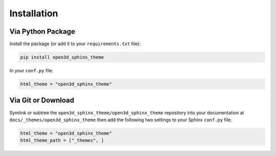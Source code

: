 
************
Installation
************

Via Python Package
==================

Install the package (or add it to your ``requirements.txt`` file):

.. code:: bash

    pip install open3d_sphinx_theme

In your ``conf.py`` file:

.. code:: python

    html_theme = "open3d_sphinx_theme"

Via Git or Download
===================

Symlink or subtree the ``open3d_sphinx_theme/open3d_sphinx_theme`` repository into your documentation at
``docs/_themes/open3d_sphinx_theme`` then add the following two settings to your Sphinx
``conf.py`` file:

.. code:: python

    html_theme = "open3d_sphinx_theme"
    html_theme_path = ["_themes", ]

